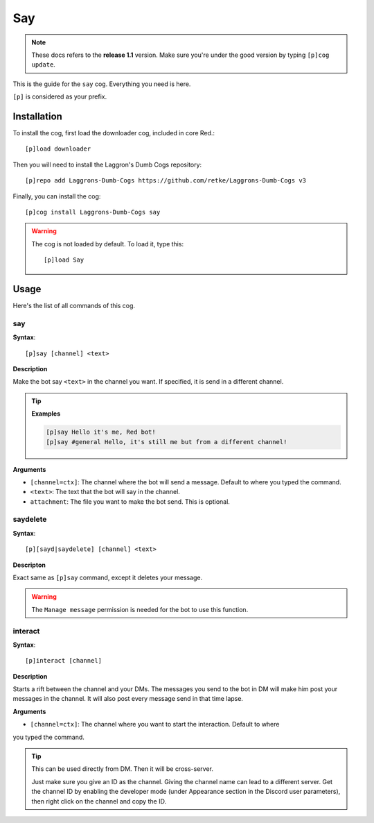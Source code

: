 ===
Say
===

.. note:: These docs refers to the **release 1.1** version. 
    Make sure you're under the good version by typing ``[p]cog update``.

This is the guide for the ``say`` cog. Everything you need is here.

``[p]`` is considered as your prefix.

------------
Installation
------------

To install the cog, first load the downloader cog, included
in core Red.::

    [p]load downloader

Then you will need to install the Laggron's Dumb Cogs repository::

    [p]repo add Laggrons-Dumb-Cogs https://github.com/retke/Laggrons-Dumb-Cogs v3

Finally, you can install the cog::

    [p]cog install Laggrons-Dumb-Cogs say

.. warning:: The cog is not loaded by default. 
    To load it, type this::

        [p]load Say

-----
Usage
-----

Here's the list of all commands of this cog.

~~~
say
~~~

**Syntax**::

    [p]say [channel] <text>

**Description**

Make the bot say ``<text>`` in the channel you want. If specified, 
it is send in a different channel.

.. tip::

    **Examples**
    
    .. code-block:: none

        [p]say Hello it's me, Red bot!
        [p]say #general Hello, it's still me but from a different channel!

**Arguments**

* ``[channel=ctx]``: The channel where the bot will send a message. Default to where you typed the command.

* ``<text>``: The text that the bot will say in the channel.

* ``attachment``: The file you want to make the bot send. This is optional.

~~~~~~~~~
saydelete
~~~~~~~~~

**Syntax**::

    [p][sayd|saydelete] [channel] <text>

**Descripton**

Exact same as ``[p]say`` command, except it deletes your message.

.. warning:: The ``Manage message`` permission is needed for the bot to use this function.

~~~~~~~~
interact
~~~~~~~~

**Syntax**::

    [p]interact [channel]

**Description**

Starts a rift between the channel and your DMs. The messages you send to the bot in DM will make 
him post your messages in the channel. It will also post every message send in that time lapse.

.. info:: Click on the ❌ reaction on the first message to cancel the interaction.

**Arguments**

* ``[channel=ctx]``: The channel where you want to start the interaction. Default to where 
you typed the command.

.. tip:: This can be used directly from DM. Then it will be cross-server. 

    Just make sure you give an ID as the channel. Giving the channel name can lead to a different server. 
    Get the channel ID by enabling the developer mode (under Appearance section in the Discord user parameters), 
    then right click on the channel and copy the ID.
